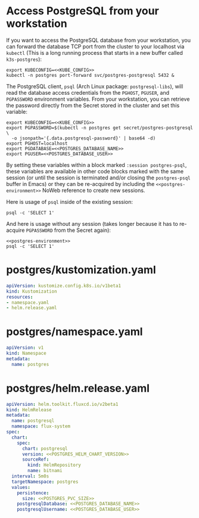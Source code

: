 * COMMENT Postgres Config
You must add the following config to your Org document (un-comment):
#+BEGIN_COMMENT
# ** Postgres Config
# *** POSTGRES_PVC_SIZE
#     How big do you want the database volume?
#     #+name: POSTGRES_PVC_SIZE
#     #+begin_src config :noweb yes :eval no
#     1Gi
#     #+end_src
# *** POSTGRES_HELM_CHART_VERSION
#     What version of the [[https://github.com/bitnami/charts/tree/master/bitnami/postgresql][PostgreSQL Helm Chart]] do you want to install?
#     #+name: POSTGRES_HELM_CHART_VERSION
#     #+begin_src config :noweb yes :eval no
#     10.1.1
#     #+end_src
# *** POSTGRES_DATABASE_NAME
#     What is the name for the initial database?
#     #+name: POSTGRES_DATABASE_NAME
#     #+begin_src config :noweb yes :eval no
#     postgres
#     #+end_src
# *** POSTGRES_DATABASE_USER
#     What is the name of the user to access the database?
#     #+name: POSTGRES_DATABASE_USER
#     #+begin_src config :noweb yes :eval no
#     postgres
#     #+end_src
#+END_COMMENT

* Access PostgreSQL from your workstation
If you want to access the PostgreSQL database from your workstation, you can
forward the database TCP port from the cluster to your localhost via =kubectl=
(This is a long running process that starts in a new buffer called =k3s-postgres=):

#+begin_src shell :noweb yes :eval never-export :results none :session k3s-postgres
export KUBECONFIG=<<KUBE_CONFIG>>
kubectl -n postgres port-forward svc/postgres-postgresql 5432 &
#+end_src

The PostgreSQL client, =psql= (Arch Linux package: =postgresql-libs=), will read
the database access credentials from the =PGHOST=, =PGUSER=, and =PGPASSWORD=
environment variables. From your workstation, you can retrieve the password
directly from the Secret stored in the cluster and set this variable:

#+name: postgres-environment
#+begin_src shell :noweb yes :eval never-export :results none :session postgres-psql
export KUBECONFIG=<<KUBE_CONFIG>>
export PGPASSWORD=$(kubectl -n postgres get secret/postgres-postgresql \
  -o jsonpath='{.data.postgresql-password}' | base64 -d)
export PGHOST=localhost
export PGDATABASE=<<POSTGRES_DATABASE_NAME>>
export PGUSER=<<POSTGRES_DATABASE_USER>>
#+end_src

By setting these variables within a block marked =:session postgres-psql=, these
variables are available in other code blocks marked with the same session (or
until the session is terminated and/or closing the =postgres-psql= buffer in
Emacs) or they can be re-acquired by including the =<<postgres-environment>>=
NoWeb reference to create new sessions. 

Here is usage of =psql= inside of the existing session:

#+begin_src shell :noweb yes :eval never-export :session postgres-psql
psql -c 'SELECT 1'
#+end_src

And here is usage without any session (takes longer because it has to re-acquire
=PGPASSWORD= from the Secret again):

#+begin_src shell :noweb yes :eval never-export
<<postgres-environment>>
psql -c 'SELECT 1'
#+end_src

* postgres/kustomization.yaml
#+begin_src yaml :noweb yes :eval no :tangle postgres/kustomization.yaml
apiVersion: kustomize.config.k8s.io/v1beta1
kind: Kustomization
resources:
- namespace.yaml
- helm.release.yaml
#+end_src
* postgres/namespace.yaml
#+begin_src yaml :noweb yes :eval no :tangle postgres/namespace.yaml
apiVersion: v1
kind: Namespace
metadata:
  name: postgres
#+end_src
* postgres/helm.release.yaml
#+begin_src yaml :noweb yes :eval no :tangle postgres/helm.release.yaml
apiVersion: helm.toolkit.fluxcd.io/v2beta1
kind: HelmRelease
metadata:
  name: postgresql
  namespace: flux-system
spec:
  chart:
    spec:
      chart: postgresql
      version: <<POSTGRES_HELM_CHART_VERSION>>
      sourceRef:
        kind: HelmRepository
        name: bitnami
  interval: 5m0s
  targetNamespace: postgres
  values:
    persistence:
      size: <<POSTGRES_PVC_SIZE>>
    postgresqlDatabase: <<POSTGRES_DATABASE_NAME>>
    postgresqlUsername: <<POSTGRES_DATABASE_USER>>
#+end_src

